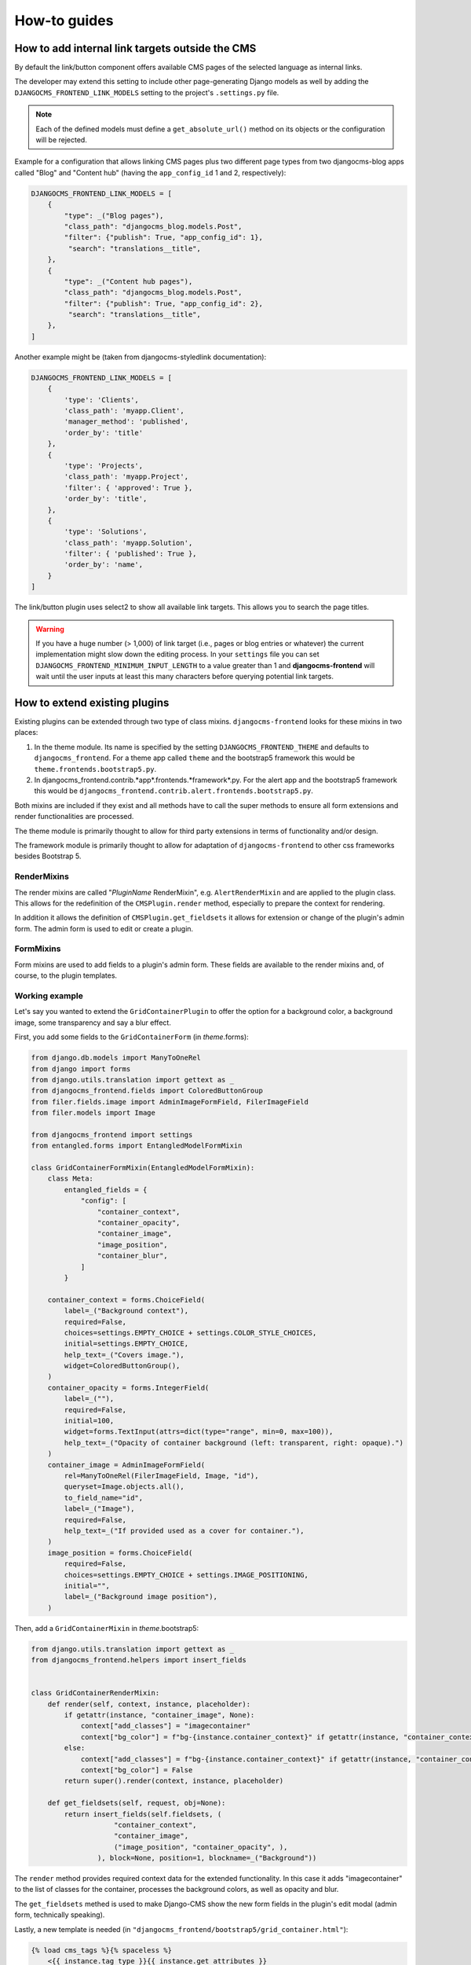 ###############
 How-to guides
###############

.. _how to add internal link targets outside of the cms:

**************************************************
 How to add internal link targets outside the CMS
**************************************************

By default the link/button component offers available CMS pages of the
selected language as internal links.

The developer may extend this setting to include other page-generating
Django models as well by adding the ``DJANGOCMS_FRONTEND_LINK_MODELS``
setting to the project's ``.settings.py`` file.

.. py:attribute:: settings.DJANGOCMS_FRONTEND_LINK_MODELS

    ``settings.DJANGOCMS_FRONTEND_LINK_MODELS`` contains a list
    of additional models that can be linked.

    Each model is specified within its own dict. The resulting drop-down
    list will contain objects grouped by their type. The order of the types
    in the list is defined by the order of their definition in this setting.

    The only required attribute for each model is ``class_path``, which must
    be the full python path to the model.

    Additional attributes are:

    ``type``:
       This is the name that will appear in the grouped dropdown menu. If
       not specified, the name of the class will be used E.g., "``Page``".

    ``filter``:
       You can specify additional filtering rules here. This must be
       specified as a dict but is converted directly into kwargs internally,
       so, ``{'published': True}`` becomes ``filter(published=True)`` for
       example.

    ``order_by``:
       Specify the ordering of any found objects exactly as you would in a
       queryset. If this is not provided, the objects will be ordered in the
       natural order of your model, if any.

    ``search``:
        Specifies which (text) field of the model should be searched when
        the user types a search string.

.. note::

   Each of the defined models must define a ``get_absolute_url()``
   method on its objects or the configuration will be rejected.

Example for a configuration that allows linking CMS pages plus two
different page types from two djangocms-blog apps called "Blog" and
"Content hub" (having the ``app_config_id`` 1 and 2, respectively):

.. code::

   DJANGOCMS_FRONTEND_LINK_MODELS = [
       {
           "type": _("Blog pages"),
           "class_path": "djangocms_blog.models.Post",
           "filter": {"publish": True, "app_config_id": 1},
            "search": "translations__title",
       },
       {
           "type": _("Content hub pages"),
           "class_path": "djangocms_blog.models.Post",
           "filter": {"publish": True, "app_config_id": 2},
            "search": "translations__title",
       },
   ]

Another example might be (taken from djangocms-styledlink
documentation):

.. code::

   DJANGOCMS_FRONTEND_LINK_MODELS = [
       {
           'type': 'Clients',
           'class_path': 'myapp.Client',
           'manager_method': 'published',
           'order_by': 'title'
       },
       {
           'type': 'Projects',
           'class_path': 'myapp.Project',
           'filter': { 'approved': True },
           'order_by': 'title',
       },
       {
           'type': 'Solutions',
           'class_path': 'myapp.Solution',
           'filter': { 'published': True },
           'order_by': 'name',
       }
   ]

The link/button plugin uses select2 to show all available link targets.
This allows you to search the page titles.

.. warning::

   If you have a huge number (> 1,000) of link target (i.e., pages or
   blog entries or whatever) the current implementation might slow down
   the editing process. In your ``settings`` file you can set
   ``DJANGOCMS_FRONTEND_MINIMUM_INPUT_LENGTH`` to a value greater than 1 and
   **djangocms-frontend** will wait until the user inputs at least this many
   characters before querying potential link targets.

********************************
 How to extend existing plugins
********************************

Existing plugins can be extended through two type of class mixins.
``djangocms-frontend`` looks for these mixins in two places:

#. In the theme module. Its name is specified by the setting
   ``DJANGOCMS_FRONTEND_THEME`` and defaults to ``djangocms_frontend``.
   For a theme app called ``theme`` and the bootstrap5 framework this
   would be ``theme.frontends.bootstrap5.py``.

#. In djangocms_frontend.contrib.*app*.frontends.*framework*.py. For the
   alert app and the bootstrap5 framework this would be
   ``djangocms_frontend.contrib.alert.frontends.bootstrap5.py``.

Both mixins are included if they exist and all methods have to call the
super methods to ensure all form extensions and render functionalities
are processed.

The theme module is primarily thought to allow for third party
extensions in terms of functionality and/or design.

The framework module is primarily thought to allow for adaptation of
``djangocms-frontend`` to other css frameworks besides Bootstrap 5.

RenderMixins
============

The render mixins are called "*PluginName* RenderMixin", e.g.
``AlertRenderMixin`` and are applied to the plugin class. This allows
for the redefinition of the ``CMSPlugin.render`` method, especially to
prepare the context for rendering.

In addition it allows the definition of ``CMSPlugin.get_fieldsets`` it
allows for extension or change of the plugin's admin form. The admin
form is used to edit or create a plugin.

FormMixins
==========

Form mixins are used to add fields to a plugin's admin form. These
fields are available to the render mixins and, of course, to the plugin
templates.

Working example
===============

Let's say you wanted to extend the ``GridContainerPlugin`` to offer the
option for a background color, a background image, some transparency and
say a blur effect.

First, you add some fields to the ``GridContainerForm`` (in
*theme*.forms):

.. code::

   from django.db.models import ManyToOneRel
   from django import forms
   from django.utils.translation import gettext as _
   from djangocms_frontend.fields import ColoredButtonGroup
   from filer.fields.image import AdminImageFormField, FilerImageField
   from filer.models import Image

   from djangocms_frontend import settings
   from entangled.forms import EntangledModelFormMixin

   class GridContainerFormMixin(EntangledModelFormMixin):
       class Meta:
           entangled_fields = {
               "config": [
                   "container_context",
                   "container_opacity",
                   "container_image",
                   "image_position",
                   "container_blur",
               ]
           }

       container_context = forms.ChoiceField(
           label=_("Background context"),
           required=False,
           choices=settings.EMPTY_CHOICE + settings.COLOR_STYLE_CHOICES,
           initial=settings.EMPTY_CHOICE,
           help_text=_("Covers image."),
           widget=ColoredButtonGroup(),
       )
       container_opacity = forms.IntegerField(
           label=_(""),
           required=False,
           initial=100,
           widget=forms.TextInput(attrs=dict(type="range", min=0, max=100)),
           help_text=_("Opacity of container background (left: transparent, right: opaque).")
       )
       container_image = AdminImageFormField(
           rel=ManyToOneRel(FilerImageField, Image, "id"),
           queryset=Image.objects.all(),
           to_field_name="id",
           label=_("Image"),
           required=False,
           help_text=_("If provided used as a cover for container."),
       )
       image_position = forms.ChoiceField(
           required=False,
           choices=settings.EMPTY_CHOICE + settings.IMAGE_POSITIONING,
           initial="",
           label=_("Background image position"),
       )

Then, add a ``GridContainerMixin`` in *theme*.bootstrap5:

.. code::

   from django.utils.translation import gettext as _
   from djangocms_frontend.helpers import insert_fields


   class GridContainerRenderMixin:
       def render(self, context, instance, placeholder):
           if getattr(instance, "container_image", None):
               context["add_classes"] = "imagecontainer"
               context["bg_color"] = f"bg-{instance.container_context}" if getattr(instance, "container_context", False) else ""
           else:
               context["add_classes"] = f"bg-{instance.container_context}" if getattr(instance, "container_context", False) else ""
               context["bg_color"] = False
           return super().render(context, instance, placeholder)

       def get_fieldsets(self, request, obj=None):
           return insert_fields(self.fieldsets, (
                       "container_context",
                       "container_image",
                       ("image_position", "container_opacity", ),
                   ), block=None, position=1, blockname=_("Background"))

The ``render`` method provides required context data for the extended
functionality. In this case it adds "imagecontainer" to the list of
classes for the container, processes the background colors, as well as
opacity and blur.

The ``get_fieldsets`` methed is used to make Django-CMS show the new
form fields in the plugin's edit modal (admin form, technically
speaking).

Lastly, a new template is needed (in
``"djangocms_frontend/bootstrap5/grid_container.html"``):

.. code::

    {% load cms_tags %}{% spaceless %}
        <{{ instance.tag_type }}{{ instance.get_attributes }}
            {% if instance.container_opacity and not instance.image %}
                style="opacity: {{ instance.container_opacity }}%;
                    {% if instance.container_blur %}backdrop-filter: blur({{ instance.container_blur }}px);
                {% endif %}"
            {% endif %}
        >
          {% if instance.image %}
            <div class="image"
                style="background-image: url('{{ instance.image.url }}');
                       background-position: {{ instance.image_position|default:'center center' }};
                       background-repeat: no-repeat;
                       background-size: cover;
                       {% if instance.container_blur %} filter: blur({{instance.container_blur}}px);{% endif %}">
            </div>
          {% elif instance.container_image %}
            <div class="image placeholder placeholder-wave"></div>
          {% endif %}
          {% if instance.video and instance.image %}
            <video class="image" playsinline autoplay muted loop>
              <source src="{{ instance.video.url }}" media="screen and (min-width:768px)">
            </video>
          {% endif %}
          {% if bg_color %}<div class="cover {{bg_color}}"{% if instance.container_opacity %} style="opacity: {{ instance.container_opacity }}%"{% endif %}></div>{% endif %}
          {% if "imagecontainer" in add_classes %}<div class="content">{% endif %}
            {% for plugin in instance.child_plugin_instances %}
                {% render_plugin plugin %}
            {% endfor %}
          {% if "imagecontainer" in add_classes %}</div>{% endif %}
        </{{ instance.tag_type }}>
    {% endspaceless %}

With these three additions, all grid container plugins will now have
additional fields to define abckground images to cover the container
area.

If the theme is taken out of the path djangocms-frontend will fall back
to its basic functionality, i.e. the background images will not be
shown. As long as plugins are not edited the background image
information will be preserved.

***************************
 How to create a theme app
***************************

``djangocms-frontend`` is designed to be "themable". A theme typically
will do one or more of the following:

-  Style the appearance using css
-  Extend standard plugins
-  Add custom plugins

******************************************************
 How to add the tab editing style to my other plugins
******************************************************

If you prefer the tabbed frontend editing style of **djangocms-frontend** you
can easily add it to your own plugins.

If you use the standard editing form, just add a line specifying the
``change_form_template`` to your plugin class:

.. code-block::

    class MyCoolPlugin(CMSPluginBase):
        ...
        change_form_template = "djangocms_frontend/admin/base.html"
        ...


If you already have your own ``change_form_template``, make sure it extends
``djangocms_frontend/admin/base.html``:

.. code-block::

    {% extends "djangocms_frontend/admin/base.html" %}
    {% block ...%}
        ...
    {% endblock %}
